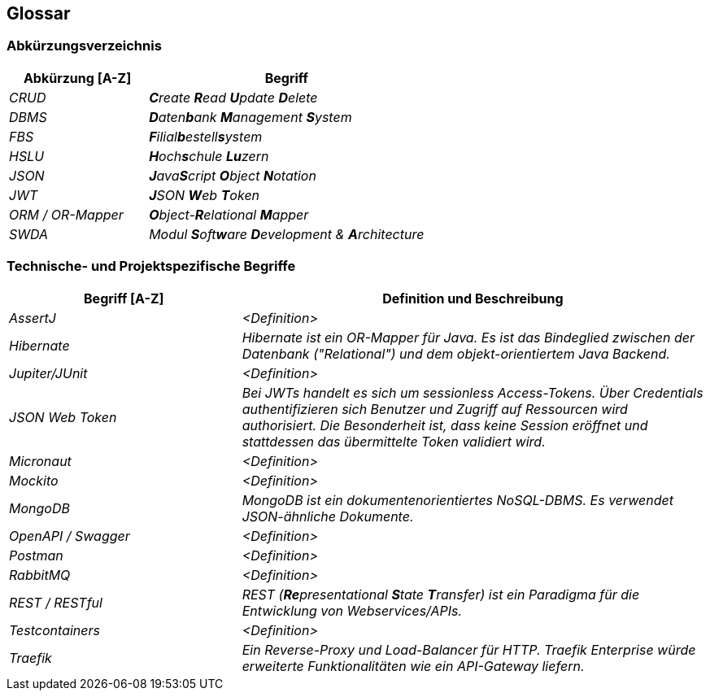 ifndef::imagesdir[:imagesdir: ../images]

[[section-glossary]]
== Glossar
=== Abkürzungsverzeichnis

[cols="e,2e" options="header"]
|===
|Abkürzung [A-Z] |Begriff

|CRUD
|**C**reate **R**ead **U**pdate **D**elete

|DBMS
|**D**aten**b**ank **M**anagement **S**ystem

|FBS
|**F**ilial**b**estell**s**ystem

|HSLU
|**H**och**s**chule **Lu**zern

|JSON
|**J**ava**S**cript **O**bject **N**otation

|JWT
|**J**SON **W**eb **T**oken

|ORM / OR-Mapper
|**O**bject-**R**elational **M**apper

|SWDA
|Modul **S**oft**w**are **D**evelopment & **A**rchitecture
|===


=== Technische- und Projektspezifische Begriffe

[cols="e,2e" options="header"]
|===
|Begriff [A-Z] |Definition und Beschreibung

|AssertJ
|<Definition>

|Hibernate
|Hibernate ist ein OR-Mapper für Java. Es ist das Bindeglied zwischen der Datenbank ("Relational") und dem objekt-orientiertem Java Backend.

|Jupiter/JUnit
|<Definition>

|JSON Web Token
|Bei JWTs handelt es sich um sessionless Access-Tokens. Über Credentials authentifizieren sich Benutzer und Zugriff auf Ressourcen wird authorisiert. Die Besonderheit ist, dass keine Session eröffnet und stattdessen das übermittelte Token validiert wird.

|Micronaut
|<Definition>

|Mockito
|<Definition>

|MongoDB
|MongoDB ist ein dokumentenorientiertes NoSQL-DBMS. Es verwendet JSON-ähnliche Dokumente.

|OpenAPI / Swagger
|<Definition>

|Postman
|<Definition>

|RabbitMQ
|<Definition>

|REST / RESTful 
|REST (**Re**presentational **S**tate **T**ransfer) ist ein Paradigma für die Entwicklung von Webservices/APIs. 

|Testcontainers
|<Definition>

|Traefik
|Ein Reverse-Proxy und Load-Balancer für HTTP. Traefik Enterprise würde erweiterte Funktionalitäten wie ein API-Gateway liefern.
|===
